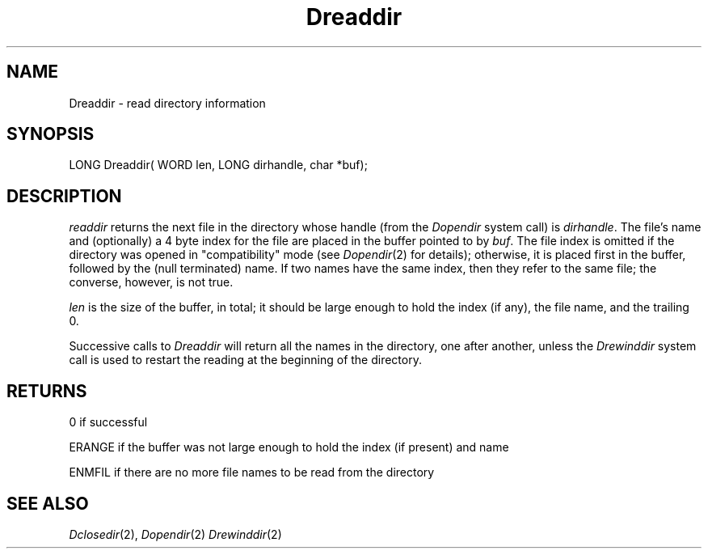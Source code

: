 .TH Dreaddir 2 "MiNT Programmer's Manual" "Version 1.0" "Feb. 1, 1993"
.SH NAME
Dreaddir \- read directory information
.SH SYNOPSIS
.nf
LONG Dreaddir( WORD len, LONG dirhandle, char *buf);
.fi
.SH DESCRIPTION
.I readdir
returns the next file in the directory whose handle
(from the
.I Dopendir
system call)
is
.IR dirhandle .
The file's name and (optionally) a 4 byte index for the file are placed
in the buffer pointed to by
.IR buf .
The file index is omitted if the directory was opened in "compatibility"
mode (see
.IR Dopendir (2)
for details); otherwise, it is placed first in the buffer, followed
by the (null terminated) name. If two names have the same index, then
they refer to the same file; the converse, however, is not true.
.PP
.I len
is the size of the buffer, in total; it should be large enough to
hold the index (if any), the file name, and the trailing 0.
.PP
Successive calls to
.I Dreaddir
will return all the names in the directory, one after another, unless
the
.I Drewinddir
system call is used to restart the reading at the beginning of
the directory.
.SH RETURNS
0 if successful
.PP
ERANGE if the buffer was not large enough to hold the index (if present)
and name
.PP
ENMFIL if there are no more file names to be read from the directory
.SH "SEE ALSO"
.IR Dclosedir (2),
.IR Dopendir (2)
.IR Drewinddir (2)

